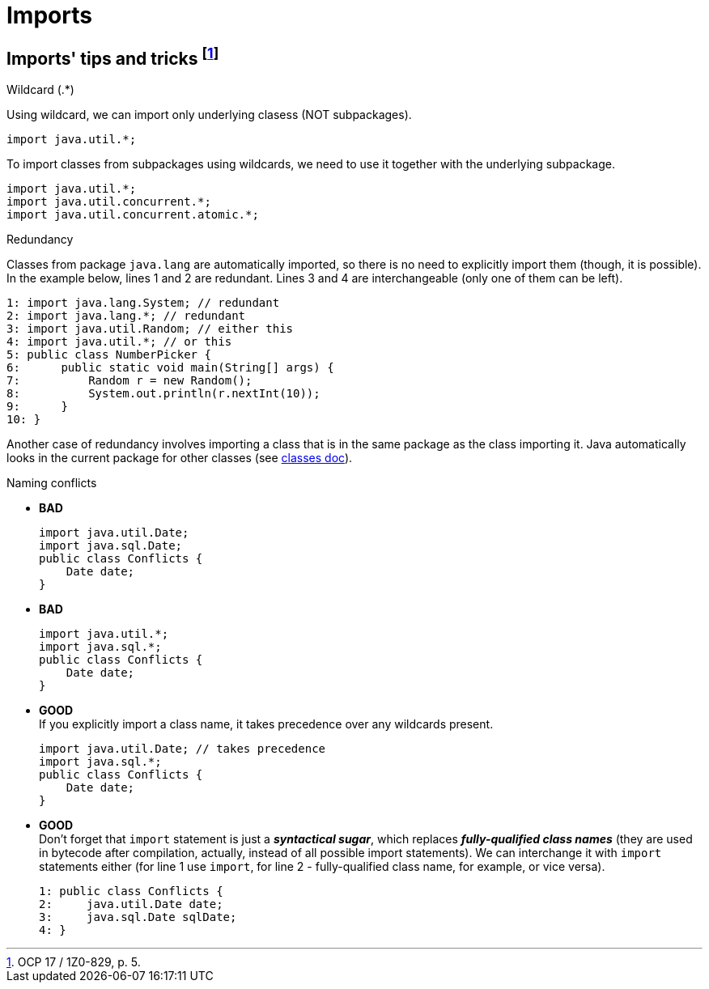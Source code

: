 = Imports

== Imports' tips and tricks footnote:[OCP 17 / 1Z0-829, p. 5.]
.Wildcard (.*)
Using wildcard, we can import only underlying clasess (NOT subpackages).
[source, java]
import java.util.*;

To import classes from subpackages using wildcards, we need to use it together with the underlying subpackage.
[source, java]
import java.util.*;
import java.util.concurrent.*;
import java.util.concurrent.atomic.*;

.Redundancy
Classes from package `java.lang` are automatically imported, so there is no need to explicitly import them (though, it is possible). In the example below, lines 1 and 2 are redundant. Lines 3 and 4 are interchangeable (only one of them can be left).
[source, java]
1: import java.lang.System; // redundant
2: import java.lang.*; // redundant
3: import java.util.Random; // either this
4: import java.util.*; // or this
5: public class NumberPicker {
6:      public static void main(String[] args) {
7:          Random r = new Random();
8:          System.out.println(r.nextInt(10));
9:      }
10: }

Another case of redundancy involves importing a class that is in the same package as the
class importing it. Java automatically looks in the current package for other classes (see xref:./classes.adoc#id-for-import-tip[classes doc]).

.Naming conflicts
* [red]#*BAD*# +
[source, java]
import java.util.Date;
import java.sql.Date;
public class Conflicts {
    Date date;
}

* [red]#*BAD*# +
[source, java]
import java.util.*;
import java.sql.*;
public class Conflicts {
    Date date;
}

* [blue]#*GOOD*# +
If you explicitly import a class name, it takes precedence over any
wildcards present.
[source, java]
import java.util.Date; // takes precedence
import java.sql.*;
public class Conflicts {
    Date date;
}

* [blue]#*GOOD*# +
Don't forget that `import` statement is just a *_syntactical sugar_*, which replaces *_fully-qualified class names_* (they are used in bytecode after compilation, actually, instead of all possible import statements). We can interchange it with `import` statements either (for line 1 use `import`, for line 2 - fully-qualified class name, for example, or vice versa).
[source, java]
1: public class Conflicts {
2:     java.util.Date date;
3:     java.sql.Date sqlDate;
4: }